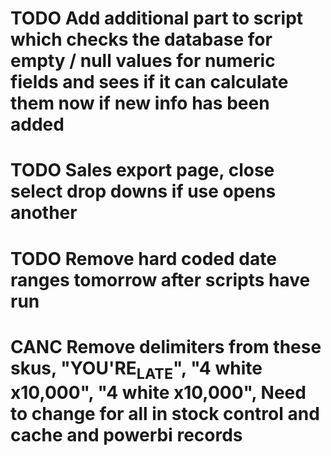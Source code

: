 * TODO Add additional part to script which checks the database for empty / null values for numeric fields and sees if it can calculate them now if new info has been added

* TODO Sales export page, close select drop downs if use opens another

* TODO Remove hard coded date ranges tomorrow after scripts have run

* CANC Remove delimiters from these skus, "YOU'RE_LATE", "4  white x10,000", "4 white x10,000", Need to change for all in stock control and cache and powerbi records
CLOSED: [2021-09-01 Wed 13:15]
:LOGBOOK:
- State "CANC"       from "TODO"       [2021-09-01 Wed 13:15] \\
  The ' was not the cause of the broken query, there was a blob in one of the skus cell
:END:
